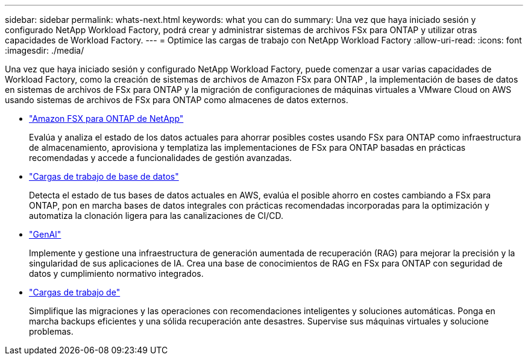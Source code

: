 ---
sidebar: sidebar 
permalink: whats-next.html 
keywords: what you can do 
summary: Una vez que haya iniciado sesión y configurado NetApp Workload Factory, podrá crear y administrar sistemas de archivos FSx para ONTAP y utilizar otras capacidades de Workload Factory. 
---
= Optimice las cargas de trabajo con NetApp Workload Factory
:allow-uri-read: 
:icons: font
:imagesdir: ./media/


[role="lead"]
Una vez que haya iniciado sesión y configurado NetApp Workload Factory, puede comenzar a usar varias capacidades de Workload Factory, como la creación de sistemas de archivos de Amazon FSx para ONTAP , la implementación de bases de datos en sistemas de archivos de FSx para ONTAP y la migración de configuraciones de máquinas virtuales a VMware Cloud on AWS usando sistemas de archivos de FSx para ONTAP como almacenes de datos externos.

* https://docs.netapp.com/us-en/workload-fsx-ontap/index.html["Amazon FSX para ONTAP de NetApp"^]
+
Evalúa y analiza el estado de los datos actuales para ahorrar posibles costes usando FSx para ONTAP como infraestructura de almacenamiento, aprovisiona y templatiza las implementaciones de FSx para ONTAP basadas en prácticas recomendadas y accede a funcionalidades de gestión avanzadas.

* https://docs.netapp.com/us-en/workload-databases/index.html["Cargas de trabajo de base de datos"^]
+
Detecta el estado de tus bases de datos actuales en AWS, evalúa el posible ahorro en costes cambiando a FSx para ONTAP, pon en marcha bases de datos integrales con prácticas recomendadas incorporadas para la optimización y automatiza la clonación ligera para las canalizaciones de CI/CD.

* https://docs.netapp.com/us-en/workload-genai/index.html["GenAI"^]
+
Implemente y gestione una infraestructura de generación aumentada de recuperación (RAG) para mejorar la precisión y la singularidad de sus aplicaciones de IA. Crea una base de conocimientos de RAG en FSx para ONTAP con seguridad de datos y cumplimiento normativo integrados.

* https://docs.netapp.com/us-en/workload-vmware/index.html["Cargas de trabajo de"^]
+
Simplifique las migraciones y las operaciones con recomendaciones inteligentes y soluciones automáticas. Ponga en marcha backups eficientes y una sólida recuperación ante desastres. Supervise sus máquinas virtuales y solucione problemas.


